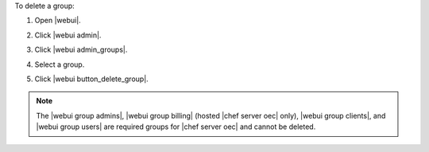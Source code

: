 .. This is an included how-to. 


To delete a group:

#. Open |webui|.
#. Click |webui admin|.
#. Click |webui admin_groups|.
#. Select a group.
#. Click |webui button_delete_group|.

   .. image:: ../../images/step_manage_webui_admin_groups_delete.png

.. note:: The |webui group admins|, |webui group billing| (hosted |chef server oec| only), |webui group clients|, and |webui group users| are required groups for |chef server oec| and cannot be deleted.


